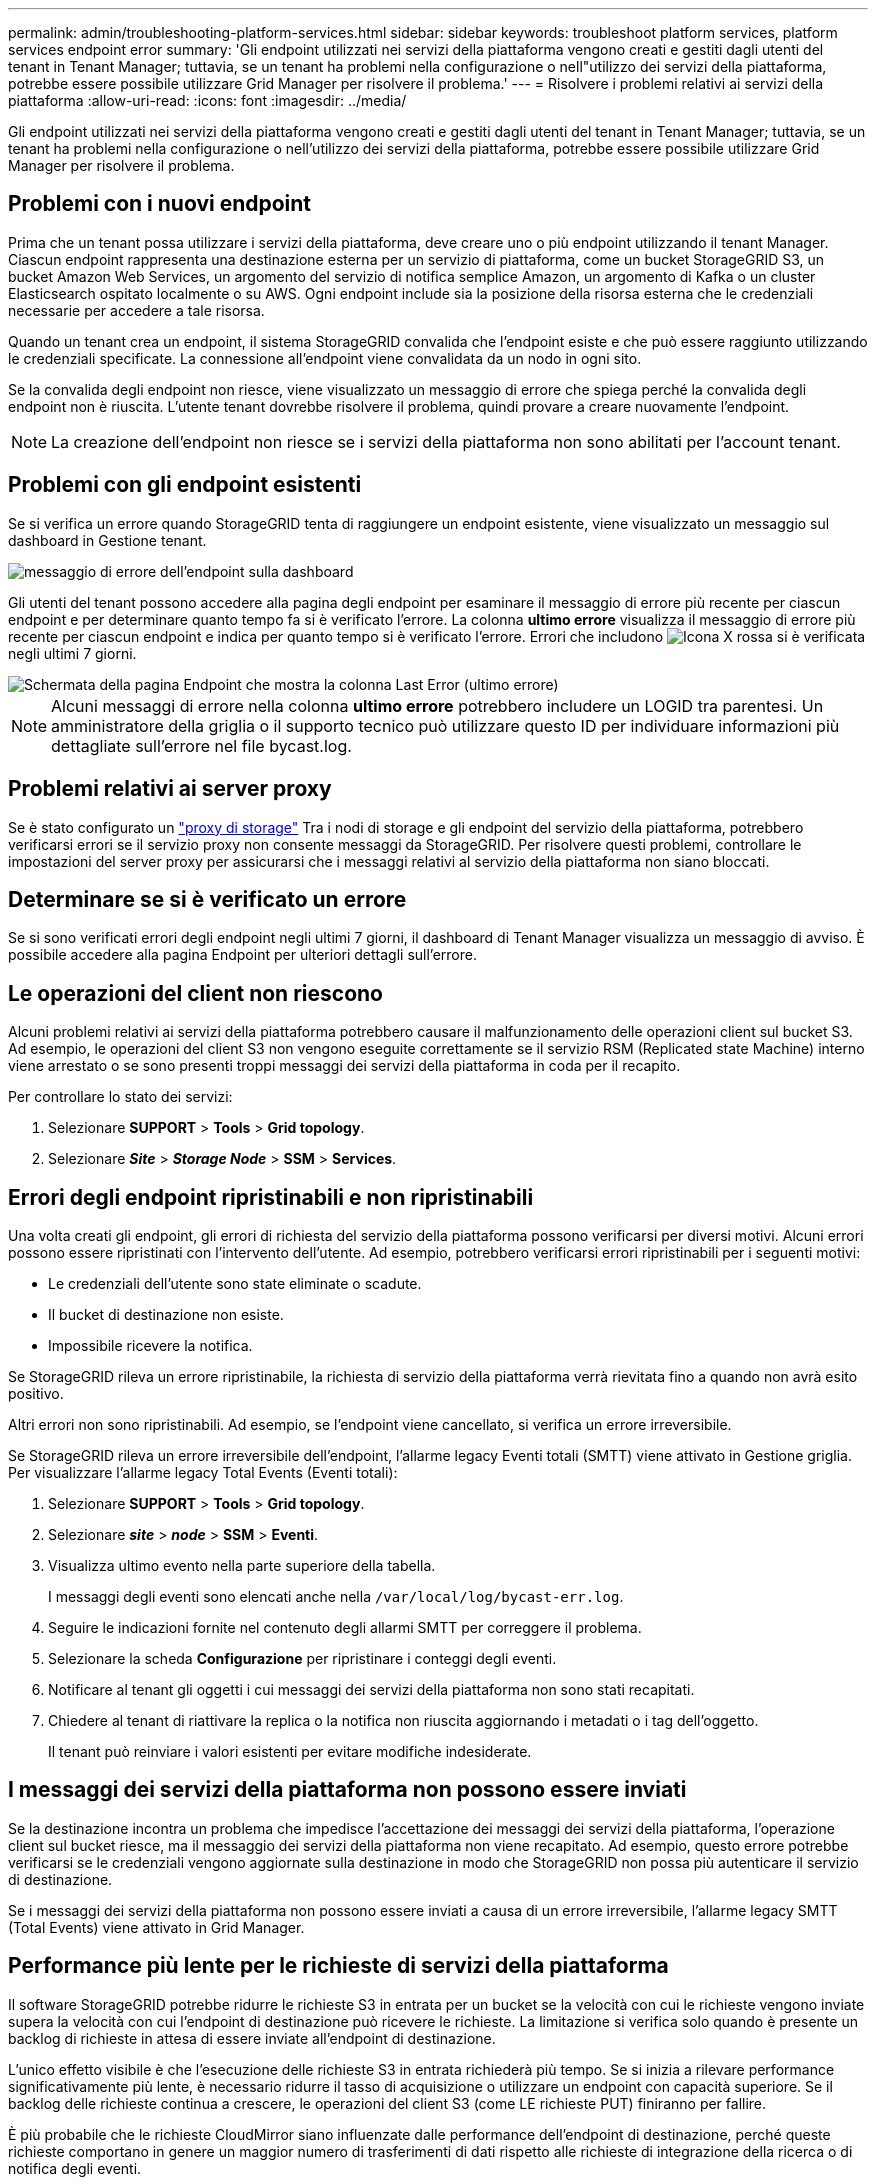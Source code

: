 ---
permalink: admin/troubleshooting-platform-services.html 
sidebar: sidebar 
keywords: troubleshoot platform services, platform services endpoint error 
summary: 'Gli endpoint utilizzati nei servizi della piattaforma vengono creati e gestiti dagli utenti del tenant in Tenant Manager; tuttavia, se un tenant ha problemi nella configurazione o nell"utilizzo dei servizi della piattaforma, potrebbe essere possibile utilizzare Grid Manager per risolvere il problema.' 
---
= Risolvere i problemi relativi ai servizi della piattaforma
:allow-uri-read: 
:icons: font
:imagesdir: ../media/


[role="lead"]
Gli endpoint utilizzati nei servizi della piattaforma vengono creati e gestiti dagli utenti del tenant in Tenant Manager; tuttavia, se un tenant ha problemi nella configurazione o nell'utilizzo dei servizi della piattaforma, potrebbe essere possibile utilizzare Grid Manager per risolvere il problema.



== Problemi con i nuovi endpoint

Prima che un tenant possa utilizzare i servizi della piattaforma, deve creare uno o più endpoint utilizzando il tenant Manager. Ciascun endpoint rappresenta una destinazione esterna per un servizio di piattaforma, come un bucket StorageGRID S3, un bucket Amazon Web Services, un argomento del servizio di notifica semplice Amazon, un argomento di Kafka o un cluster Elasticsearch ospitato localmente o su AWS. Ogni endpoint include sia la posizione della risorsa esterna che le credenziali necessarie per accedere a tale risorsa.

Quando un tenant crea un endpoint, il sistema StorageGRID convalida che l'endpoint esiste e che può essere raggiunto utilizzando le credenziali specificate. La connessione all'endpoint viene convalidata da un nodo in ogni sito.

Se la convalida degli endpoint non riesce, viene visualizzato un messaggio di errore che spiega perché la convalida degli endpoint non è riuscita. L'utente tenant dovrebbe risolvere il problema, quindi provare a creare nuovamente l'endpoint.


NOTE: La creazione dell'endpoint non riesce se i servizi della piattaforma non sono abilitati per l'account tenant.



== Problemi con gli endpoint esistenti

Se si verifica un errore quando StorageGRID tenta di raggiungere un endpoint esistente, viene visualizzato un messaggio sul dashboard in Gestione tenant.

image::../media/tenant_dashboard_endpoint_error.png[messaggio di errore dell'endpoint sulla dashboard]

Gli utenti del tenant possono accedere alla pagina degli endpoint per esaminare il messaggio di errore più recente per ciascun endpoint e per determinare quanto tempo fa si è verificato l'errore. La colonna *ultimo errore* visualizza il messaggio di errore più recente per ciascun endpoint e indica per quanto tempo si è verificato l'errore. Errori che includono image:../media/icon_alert_red_critical.png["Icona X rossa"] si è verificata negli ultimi 7 giorni.

image::../media/endpoints_last_error.png[Schermata della pagina Endpoint che mostra la colonna Last Error (ultimo errore)]


NOTE: Alcuni messaggi di errore nella colonna *ultimo errore* potrebbero includere un LOGID tra parentesi. Un amministratore della griglia o il supporto tecnico può utilizzare questo ID per individuare informazioni più dettagliate sull'errore nel file bycast.log.



== Problemi relativi ai server proxy

Se è stato configurato un link:configuring-storage-proxy-settings.html["proxy di storage"] Tra i nodi di storage e gli endpoint del servizio della piattaforma, potrebbero verificarsi errori se il servizio proxy non consente messaggi da StorageGRID. Per risolvere questi problemi, controllare le impostazioni del server proxy per assicurarsi che i messaggi relativi al servizio della piattaforma non siano bloccati.



== Determinare se si è verificato un errore

Se si sono verificati errori degli endpoint negli ultimi 7 giorni, il dashboard di Tenant Manager visualizza un messaggio di avviso. È possibile accedere alla pagina Endpoint per ulteriori dettagli sull'errore.



== Le operazioni del client non riescono

Alcuni problemi relativi ai servizi della piattaforma potrebbero causare il malfunzionamento delle operazioni client sul bucket S3. Ad esempio, le operazioni del client S3 non vengono eseguite correttamente se il servizio RSM (Replicated state Machine) interno viene arrestato o se sono presenti troppi messaggi dei servizi della piattaforma in coda per il recapito.

Per controllare lo stato dei servizi:

. Selezionare *SUPPORT* > *Tools* > *Grid topology*.
. Selezionare *_Site_* > *_Storage Node_* > *SSM* > *Services*.




== Errori degli endpoint ripristinabili e non ripristinabili

Una volta creati gli endpoint, gli errori di richiesta del servizio della piattaforma possono verificarsi per diversi motivi. Alcuni errori possono essere ripristinati con l'intervento dell'utente. Ad esempio, potrebbero verificarsi errori ripristinabili per i seguenti motivi:

* Le credenziali dell'utente sono state eliminate o scadute.
* Il bucket di destinazione non esiste.
* Impossibile ricevere la notifica.


Se StorageGRID rileva un errore ripristinabile, la richiesta di servizio della piattaforma verrà rievitata fino a quando non avrà esito positivo.

Altri errori non sono ripristinabili. Ad esempio, se l'endpoint viene cancellato, si verifica un errore irreversibile.

Se StorageGRID rileva un errore irreversibile dell'endpoint, l'allarme legacy Eventi totali (SMTT) viene attivato in Gestione griglia. Per visualizzare l'allarme legacy Total Events (Eventi totali):

. Selezionare *SUPPORT* > *Tools* > *Grid topology*.
. Selezionare *_site_* > *_node_* > *SSM* > *Eventi*.
. Visualizza ultimo evento nella parte superiore della tabella.
+
I messaggi degli eventi sono elencati anche nella `/var/local/log/bycast-err.log`.

. Seguire le indicazioni fornite nel contenuto degli allarmi SMTT per correggere il problema.
. Selezionare la scheda *Configurazione* per ripristinare i conteggi degli eventi.
. Notificare al tenant gli oggetti i cui messaggi dei servizi della piattaforma non sono stati recapitati.
. Chiedere al tenant di riattivare la replica o la notifica non riuscita aggiornando i metadati o i tag dell'oggetto.
+
Il tenant può reinviare i valori esistenti per evitare modifiche indesiderate.





== I messaggi dei servizi della piattaforma non possono essere inviati

Se la destinazione incontra un problema che impedisce l'accettazione dei messaggi dei servizi della piattaforma, l'operazione client sul bucket riesce, ma il messaggio dei servizi della piattaforma non viene recapitato. Ad esempio, questo errore potrebbe verificarsi se le credenziali vengono aggiornate sulla destinazione in modo che StorageGRID non possa più autenticare il servizio di destinazione.

Se i messaggi dei servizi della piattaforma non possono essere inviati a causa di un errore irreversibile, l'allarme legacy SMTT (Total Events) viene attivato in Grid Manager.



== Performance più lente per le richieste di servizi della piattaforma

Il software StorageGRID potrebbe ridurre le richieste S3 in entrata per un bucket se la velocità con cui le richieste vengono inviate supera la velocità con cui l'endpoint di destinazione può ricevere le richieste. La limitazione si verifica solo quando è presente un backlog di richieste in attesa di essere inviate all'endpoint di destinazione.

L'unico effetto visibile è che l'esecuzione delle richieste S3 in entrata richiederà più tempo. Se si inizia a rilevare performance significativamente più lente, è necessario ridurre il tasso di acquisizione o utilizzare un endpoint con capacità superiore. Se il backlog delle richieste continua a crescere, le operazioni del client S3 (come LE richieste PUT) finiranno per fallire.

È più probabile che le richieste CloudMirror siano influenzate dalle performance dell'endpoint di destinazione, perché queste richieste comportano in genere un maggior numero di trasferimenti di dati rispetto alle richieste di integrazione della ricerca o di notifica degli eventi.



== Le richieste di servizio della piattaforma non vengono soddisfatte

Per visualizzare il tasso di errore della richiesta per i servizi della piattaforma:

. Selezionare *NODI*.
. Selezionare *_Site_* > *Platform Services*.
. Visualizza il grafico tasso di errore della richiesta.
+
image::../media/nodes_page_site_level_platform_services.gif[Servizi della piattaforma a livello di sito della pagina Nodes]





== Avviso di servizi della piattaforma non disponibili

L'avviso *Platform Services unavailable* (servizi piattaforma non disponibili) indica che non è possibile eseguire operazioni di servizio della piattaforma in un sito perché sono in esecuzione o disponibili troppi nodi di storage con il servizio RSM.

Il servizio RSM garantisce che le richieste di servizio della piattaforma vengano inviate ai rispettivi endpoint.

Per risolvere questo avviso, determinare quali nodi di storage del sito includono il servizio RSM. (Il servizio RSM è presente sui nodi di storage che includono anche il servizio ADC). Quindi, assicurarsi che la maggior parte di questi nodi di storage sia in esecuzione e disponibile.


NOTE: Se più di un nodo di storage che contiene il servizio RSM si guasta in un sito, si perdono le richieste di servizio della piattaforma in sospeso per quel sito.



== Ulteriori linee guida per la risoluzione dei problemi per gli endpoint dei servizi della piattaforma

Per ulteriori informazioni, vedere link:../tenant/troubleshooting-platform-services-endpoint-errors.html["Utilizzare un account tenant > risolvere i problemi relativi agli endpoint dei servizi della piattaforma"].

.Informazioni correlate
* link:../troubleshoot/index.html["Risolvere i problemi relativi al sistema StorageGRID"]

